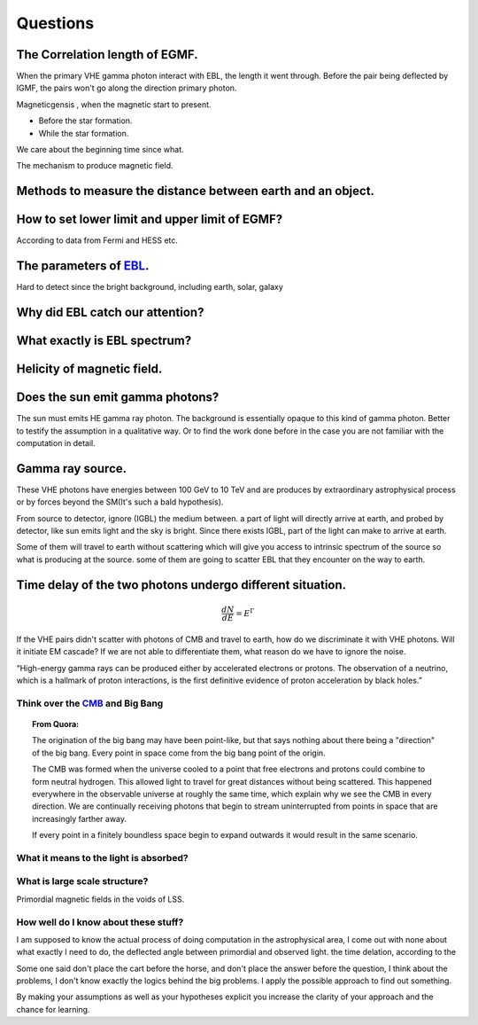 Questions
==========


The Correlation length of EGMF.
`````````````````````````````````
When the primary VHE gamma photon interact with EBL, the length it went through.
Before the pair being deflected by IGMF, the pairs won't go along the direction
primary photon.

Magneticgensis , when the magnetic start to present.

- Before the star formation.
- While the star formation.

We care about the beginning time since what.

The mechanism to produce magnetic field.

Methods to measure the distance between earth and an object.
````````````````````````````````````````````````````````````
How to set lower limit and upper limit of EGMF?
``````````````````````````````````````````````````````````

According to data from Fermi and HESS etc.

The parameters of `EBL`_.
`````````````````````````````

.. _EBL: https://en.wikipedia.org/wiki/Extragalactic_background_light

Hard to detect since the bright background, including earth, solar, galaxy


Why did EBL catch our attention?
``````````````````````````````````
What exactly is EBL spectrum?
```````````````````````````````
Helicity of magnetic field.
`````````````````````````````
Does the sun emit gamma photons?
````````````````````````````````
The sun must emits HE gamma ray photon. The background is essentially opaque to
this kind of gamma photon. Better to testify the assumption in a qualitative way.
Or to find the work done before in the case you are not familiar with the computation
in detail.

Gamma ray source.
``````````````````

These VHE photons have energies between 100 GeV to 10 TeV and are produces by
extraordinary astrophysical process or by forces beyond the SM(It's such a bald
hypothesis).

From source to detector, ignore (IGBL) the medium between.  a part of light will
directly arrive at earth, and probed by detector, like sun emits light and the
sky is bright. Since there exists IGBL, part of the light can make to
arrive at earth.


Some of them will travel to earth without scattering which will give you access
to intrinsic spectrum of the source so what is producing at the source. some of
them are going to scatter EBL that they encounter on the way to earth.

Time delay of the two photons undergo different situation.
```````````````````````````````````````````````````````````
.. math::

   \frac{dN}{dE}=E^{\Gamma}

If the VHE pairs didn't scatter with photons of CMB and travel to earth, how do
we discriminate it with  VHE photons. Will it initiate EM cascade? If we are not
able to differentiate them, what reason do we have to ignore the noise.


“High-energy gamma rays can be produced either by accelerated electrons or protons.
The observation of a neutrino, which is a hallmark of proton interactions, is the
first definitive evidence of proton acceleration by black holes.”

Think over the `CMB`_ and Big Bang
-----------------------------------
.. _CMB: https://www.space.com/20330-cosmic-microwave-background-explained-infographic.html

.. topic:: From Quora:

  The origination of the big bang may have been point-like, but that says nothing
  about there being a "direction" of the big bang. Every point in space come from
  the big bang point of the origin.

  The CMB was formed when the universe cooled to a point that free electrons and
  protons could combine to form neutral hydrogen. This allowed light to travel for
  great distances without being scattered. This happened everywhere in the
  observable universe at roughly the same time, which explain why we see the CMB
  in every direction. We are continually receiving photons that begin to stream
  uninterrupted from points in space that are increasingly farther away.

  If every point in a finitely boundless space begin to expand outwards it would
  result in the same scenario.

What it means to the light is absorbed?
-----------------------------------------

What is large scale structure?
--------------------------------
Primordial magnetic fields in the voids of LSS.

How well do I know about these stuff?
-----------------------------------------
I am supposed to know the actual process of doing computation in the astrophysical
area, I come out with none about what exactly I need to do, the deflected angle
between primordial and observed light. the time delation, according to the

Some one said don't place the cart before the horse, and don't place the answer
before the question, I think about the problems, I don't know exactly the logics
behind the big problems. I apply the possible approach to find out something.

By making your assumptions as well as your hypotheses explicit you increase the
clarity of your approach and the chance for learning.
